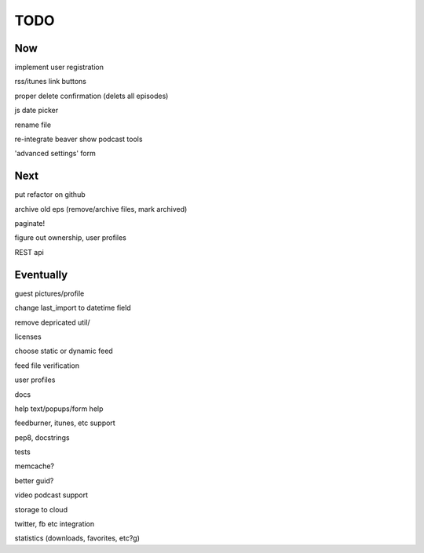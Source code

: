 ====
TODO
====


Now
---

implement user registration

rss/itunes link buttons

proper delete confirmation (delets all episodes)

js date picker

rename file

re-integrate beaver show podcast tools

'advanced settings' form

Next
----

put refactor on github

archive old eps (remove/archive files, mark archived)

paginate!

figure out ownership, user profiles

REST api

Eventually
----------

guest pictures/profile

change last_import to datetime field

remove depricated util/

licenses

choose static or dynamic feed

feed file verification

user profiles

docs

help text/popups/form help

feedburner, itunes, etc support

pep8, docstrings

tests

memcache?

better guid?

video podcast support

storage to cloud



twitter, fb etc integration

statistics (downloads, favorites, etc?g)

